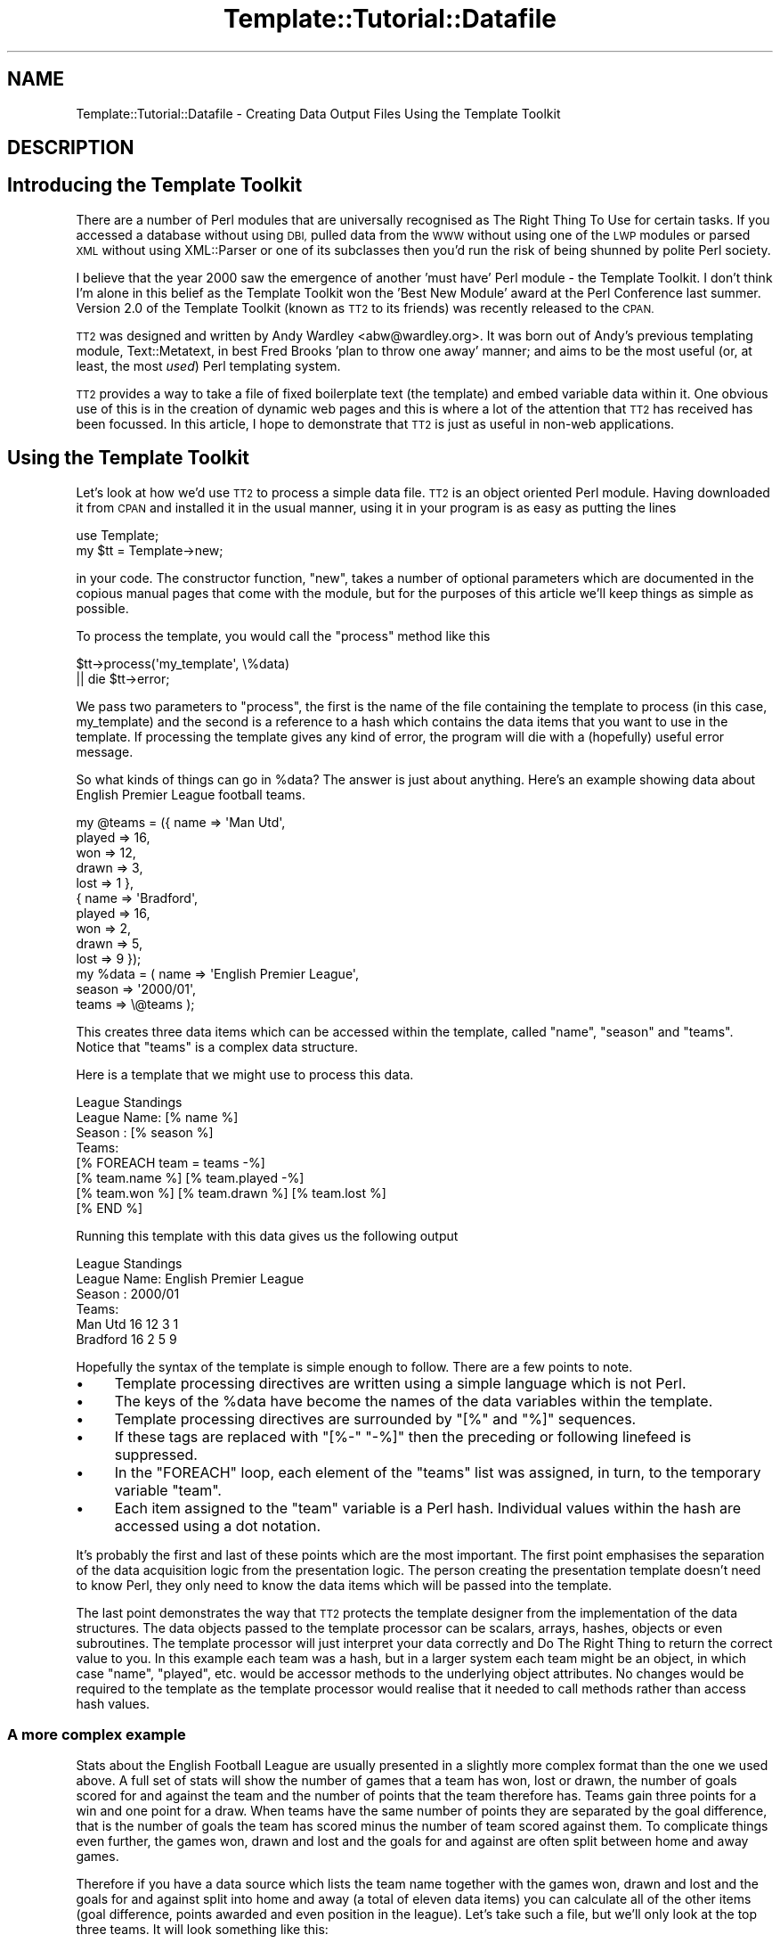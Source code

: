 .\" Automatically generated by Pod::Man 4.12 (Pod::Simple 3.40)
.\"
.\" Standard preamble:
.\" ========================================================================
.de Sp \" Vertical space (when we can't use .PP)
.if t .sp .5v
.if n .sp
..
.de Vb \" Begin verbatim text
.ft CW
.nf
.ne \\$1
..
.de Ve \" End verbatim text
.ft R
.fi
..
.\" Set up some character translations and predefined strings.  \*(-- will
.\" give an unbreakable dash, \*(PI will give pi, \*(L" will give a left
.\" double quote, and \*(R" will give a right double quote.  \*(C+ will
.\" give a nicer C++.  Capital omega is used to do unbreakable dashes and
.\" therefore won't be available.  \*(C` and \*(C' expand to `' in nroff,
.\" nothing in troff, for use with C<>.
.tr \(*W-
.ds C+ C\v'-.1v'\h'-1p'\s-2+\h'-1p'+\s0\v'.1v'\h'-1p'
.ie n \{\
.    ds -- \(*W-
.    ds PI pi
.    if (\n(.H=4u)&(1m=24u) .ds -- \(*W\h'-12u'\(*W\h'-12u'-\" diablo 10 pitch
.    if (\n(.H=4u)&(1m=20u) .ds -- \(*W\h'-12u'\(*W\h'-8u'-\"  diablo 12 pitch
.    ds L" ""
.    ds R" ""
.    ds C` ""
.    ds C' ""
'br\}
.el\{\
.    ds -- \|\(em\|
.    ds PI \(*p
.    ds L" ``
.    ds R" ''
.    ds C`
.    ds C'
'br\}
.\"
.\" Escape single quotes in literal strings from groff's Unicode transform.
.ie \n(.g .ds Aq \(aq
.el       .ds Aq '
.\"
.\" If the F register is >0, we'll generate index entries on stderr for
.\" titles (.TH), headers (.SH), subsections (.SS), items (.Ip), and index
.\" entries marked with X<> in POD.  Of course, you'll have to process the
.\" output yourself in some meaningful fashion.
.\"
.\" Avoid warning from groff about undefined register 'F'.
.de IX
..
.nr rF 0
.if \n(.g .if rF .nr rF 1
.if (\n(rF:(\n(.g==0)) \{\
.    if \nF \{\
.        de IX
.        tm Index:\\$1\t\\n%\t"\\$2"
..
.        if !\nF==2 \{\
.            nr % 0
.            nr F 2
.        \}
.    \}
.\}
.rr rF
.\" ========================================================================
.\"
.IX Title "Template::Tutorial::Datafile 3"
.TH Template::Tutorial::Datafile 3 "2014-04-23" "perl v5.30.1" "User Contributed Perl Documentation"
.\" For nroff, turn off justification.  Always turn off hyphenation; it makes
.\" way too many mistakes in technical documents.
.if n .ad l
.nh
.SH "NAME"
Template::Tutorial::Datafile \- Creating Data Output Files Using the Template Toolkit
.SH "DESCRIPTION"
.IX Header "DESCRIPTION"
.SH "Introducing the Template Toolkit"
.IX Header "Introducing the Template Toolkit"
There are a number of Perl modules that are universally 
recognised as The Right Thing To Use for certain tasks. If you 
accessed a database without using \s-1DBI,\s0 pulled data from the \s-1WWW\s0 
without using one of the \s-1LWP\s0 modules or parsed \s-1XML\s0 without using 
XML::Parser or one of its subclasses then you'd run the risk of 
being shunned by polite Perl society.
.PP
I believe that the year 2000 saw the emergence of another 'must 
have' Perl module \- the Template Toolkit. I don't think I'm 
alone in this belief as the Template Toolkit won the 'Best New 
Module' award at the Perl Conference last summer. Version 2.0 of 
the Template Toolkit (known as \s-1TT2\s0 to its friends) was recently 
released to the \s-1CPAN.\s0
.PP
\&\s-1TT2\s0 was designed and written by Andy Wardley <abw@wardley.org>. 
It was born out of Andy's previous templating module, 
Text::Metatext, in best Fred Brooks 'plan to throw one away' 
manner; and aims to be the most useful (or, at least, the most 
\&\fIused\fR) Perl templating system.
.PP
\&\s-1TT2\s0 provides a way to take a file of fixed boilerplate text 
(the template) and embed variable data within it. One obvious 
use of this is in the creation of dynamic web pages and this is 
where a lot of the attention that \s-1TT2\s0 has received has been 
focussed. In this article, I hope to demonstrate that \s-1TT2\s0 is 
just as useful in non-web applications.
.SH "Using the Template Toolkit"
.IX Header "Using the Template Toolkit"
Let's look at how we'd use \s-1TT2\s0 to process a simple data file. 
\&\s-1TT2\s0 is an object oriented Perl module. Having downloaded it from 
\&\s-1CPAN\s0 and installed it in the usual manner, using it in your 
program is as easy as putting the lines
.PP
.Vb 2
\&    use Template;
\&    my $tt = Template\->new;
.Ve
.PP
in your code. The constructor function, \f(CW\*(C`new\*(C'\fR, takes 
a number of optional parameters which are documented in the 
copious manual pages that come with the module, but for the 
purposes of this article we'll keep things as simple as 
possible.
.PP
To process the template, you would call the \f(CW\*(C`process\*(C'\fR method 
like this
.PP
.Vb 2
\&    $tt\->process(\*(Aqmy_template\*(Aq, \e%data)
\&        || die $tt\->error;
.Ve
.PP
We pass two parameters to \f(CW\*(C`process\*(C'\fR, the first is the name of 
the file containing the template to process (in this case, 
my_template) and the second is a reference to a hash which 
contains the data items that you want to use in the template. If 
processing the template gives  any kind of error, the program 
will die with a (hopefully) useful error message.
.PP
So what kinds of things can go in \f(CW%data\fR? The answer is just 
about anything. Here's an example showing data about English 
Premier League football teams.
.PP
.Vb 10
\&    my @teams = ({ name   => \*(AqMan Utd\*(Aq,
\&                   played => 16,
\&                   won    => 12,
\&                   drawn  => 3,
\&                   lost   => 1 },
\&                 { name   => \*(AqBradford\*(Aq,
\&                   played => 16,
\&                   won    => 2,
\&                   drawn  => 5,
\&                   lost   => 9 });
\&
\&    my %data = ( name   => \*(AqEnglish Premier League\*(Aq,
\&                 season => \*(Aq2000/01\*(Aq,
\&                 teams  => \e@teams );
.Ve
.PP
This creates three data items which can be accessed within the 
template, called \f(CW\*(C`name\*(C'\fR, \f(CW\*(C`season\*(C'\fR and \f(CW\*(C`teams\*(C'\fR. Notice that 
\&\f(CW\*(C`teams\*(C'\fR is a complex data structure.
.PP
Here is a template that we might use to process this data.
.PP
.Vb 1
\&    League Standings
\&
\&    League Name: [% name %]
\&    Season     : [% season %]
\&
\&    Teams:
\&    [% FOREACH team = teams \-%]
\&    [% team.name %] [% team.played \-%] 
\&     [% team.won %] [% team.drawn %] [% team.lost %]
\&    [% END %]
.Ve
.PP
Running this template with this data gives us the following 
output
.PP
.Vb 1
\&                League Standings
\&
\&    League Name: English Premier League
\&    Season     : 2000/01
\&
\&    Teams:
\&    Man Utd 16 12 3 1
\&    Bradford 16 2 5 9
.Ve
.PP
Hopefully the syntax of the template is simple enough to 
follow. There are a few points to note.
.IP "\(bu" 4
Template processing directives are written using a simple 
language which is not Perl.
.IP "\(bu" 4
The keys of the \f(CW%data\fR have become the names of the data 
variables within the template.
.IP "\(bu" 4
Template processing directives are surrounded by \f(CW\*(C`[%\*(C'\fR and 
\&\f(CW\*(C`%]\*(C'\fR sequences.
.IP "\(bu" 4
If these tags are replaced with \f(CW\*(C`[%\-\*(C'\fR \f(CW\*(C`\-%]\*(C'\fR then the preceding 
or following linefeed is suppressed.
.IP "\(bu" 4
In the \f(CW\*(C`FOREACH\*(C'\fR loop, each element of the \f(CW\*(C`teams\*(C'\fR list was 
assigned, in turn, to the temporary variable \f(CW\*(C`team\*(C'\fR.
.IP "\(bu" 4
Each item assigned to the \f(CW\*(C`team\*(C'\fR variable is a Perl hash. 
Individual values within the hash are accessed using a dot notation.
.PP
It's probably the first and last of these points which are the 
most important. The first point emphasises the separation of the 
data acquisition logic from the presentation logic. The person 
creating the presentation template doesn't need to know Perl, 
they only need to know the data items which will be passed into
the template.
.PP
The last point demonstrates the way that \s-1TT2\s0 protects the 
template designer from the implementation of the data structures.
The data objects passed to the template processor can be scalars,
arrays, hashes, objects or even subroutines. The template 
processor will just interpret your data correctly and Do The 
Right Thing to return the correct value to you. In this example 
each team was a hash, but in a larger system each team might be 
an object, in which case \f(CW\*(C`name\*(C'\fR, \f(CW\*(C`played\*(C'\fR, etc. would be accessor 
methods to the underlying object attributes. No changes would be 
required to the template as the template processor would realise 
that it needed to call methods rather than access hash values.
.SS "A more complex example"
.IX Subsection "A more complex example"
Stats about the English Football League are usually presented in
a slightly more complex format than the one we used above. A 
full set of stats will show the number of games that a team has 
won, lost or drawn, the number of goals scored for and against 
the team and the number of points that the team therefore has.
Teams gain three points for a win and one point for a draw. When
teams have the same number of points they are separated by the 
goal difference, that is the number of goals the team has scored
minus the number of team scored against them. To complicate 
things even further, the games won, drawn and lost and the goals 
for and against are often split between home and away games.
.PP
Therefore if you have a data source which lists the team name 
together with the games won, drawn and lost and the goals for and 
against split into home and away (a total of eleven data items) 
you can calculate all of the other items (goal difference, 
points awarded and even position in the league). Let's take such 
a file, but we'll only look at the top three teams. It will look 
something like this:
.PP
.Vb 3
\&    Man Utd,7,1,0,26,4,5,2,1,15,6
\&    Arsenal,7,1,0,17,4,2,3,3,7,9
\&    Leicester,4,3,1,10,8,4,2,2,7,4
.Ve
.PP
A simple script to read this data into an array of hashes will 
look something like this (I've simplified the names of the data 
columns \- w, d, and l are games won, drawn and lost and f and a 
are goals scored for and against; h and a at the front of a data 
item name indicates whether it's a home or away statistic):
.PP
.Vb 1
\&    my @cols = qw(name hw hd hl hf ha aw ad al af aa);
\&
\&    my @teams;
\&    while (<>) {
\&        chomp;
\&
\&        my %team;
\&
\&        @team{@cols} = split /,/;
\&
\&        push @teams, \e%team;
\&    }
.Ve
.PP
We can then go thru the teams again and calculate all of the 
derived data items:
.PP
.Vb 4
\&    foreach (@teams) {
\&        $_\->{w} = $_\->{hw} + $_\->{aw};
\&        $_\->{d} = $_\->{hd} + $_\->{ad};
\&        $_\->{l} = $_\->{hl} + $_\->{al};
\&
\&        $_\->{pl} = $_\->{w} + $_\->{d} + $_\->{l};
\&
\&        $_\->{f} = $_\->{hf} + $_\->{af};
\&        $_\->{a} = $_\->{ha} + $_\->{aa};
\&
\&        $_\->{gd} = $_\->{f} \- $_\->{a};
\&        $_\->{pt} = (3 * $_\->{w}) + $_\->{d};
\&    }
.Ve
.PP
And then produce a list sorted in descending order:
.PP
.Vb 3
\&    @teams = sort { 
\&        $b\->{pt} <=> $b\->{pt} || $b\->{gd} <=> $a\->{gd} 
\&    } @teams;
.Ve
.PP
And finally add the league position data item:
.PP
.Vb 2
\&    $teams[$_]\->{pos} = $_ + 1 
\&        foreach 0 .. $#teams;
.Ve
.PP
Having pulled all of our data into an internal data structure 
we can start to produce output using out templates. A template 
to create a \s-1CSV\s0 file containing the data split between home and 
away stats would look like this:
.PP
.Vb 6
\&    [% FOREACH team = teams \-%]
\&    [% team.pos %],[% team.name %],[% team.pl %],[% team.hw %],
\&    [%\- team.hd %],[% team.hl %],[% team.hf %],[% team.ha %],
\&    [%\- team.aw %],[% team.ad %],[% team.al %],[% team.af %],
\&    [%\- team.aa %],[% team.gd %],[% team.pt %]
\&    [%\- END %]
.Ve
.PP
And processing it like this:
.PP
.Vb 2
\&    $tt\->process(\*(Aqsplit.tt\*(Aq, { teams => \e@teams }, \*(Aqsplit.csv\*(Aq)
\&      || die $tt\->error;
.Ve
.PP
produces the following output:
.PP
.Vb 3
\&    1,Man Utd,16,7,1,0,26,4,5,2,1,15,6,31,39
\&    2,Arsenal,16,7,1,0,17,4,2,3,3,7,9,11,31
\&    3,Leicester,16,4,3,1,10,8,4,2,2,7,4,5,29
.Ve
.PP
Notice that we've introduced the third parameter to \f(CW\*(C`process\*(C'\fR. 
If this parameter is missing then the \s-1TT2\s0 sends its output to 
\&\f(CW\*(C`STDOUT\*(C'\fR. If this parameter is a scalar then it is taken as the 
name of a file to write the output to. This parameter can also be 
(amongst other things) a filehandle or a reference to an object
which is assumed to implement a \f(CW\*(C`print\*(C'\fR method.
.PP
If we weren't interested in the split between home and away games, 
then we could use a simpler template like this:
.PP
.Vb 5
\&    [% FOREACH team = teams \-%]
\&    [% team.pos %],[% team.name %],[% team.pl %],[% team.w %],
\&    [%\- team.d %],[% team.l %],[% team.f %],[% team.a %],
\&    [%\- team.aa %],[% team.gd %],[% team.pt %]
\&    [% END \-%]
.Ve
.PP
Which would produce output like this:
.PP
.Vb 3
\&    1,Man Utd,16,12,3,1,41,10,6,31,39
\&    2,Arsenal,16,9,4,3,24,13,9,11,31
\&    3,Leicester,16,8,5,3,17,12,4,5,29
.Ve
.SH "Producing XML"
.IX Header "Producing XML"
This is starting to show some of the power and flexibility of 
\&\s-1TT2,\s0 but you may be thinking that you could just as easily produce 
this output with a \f(CW\*(C`foreach\*(C'\fR loop and a couple of \f(CW\*(C`print\*(C'\fR 
statements in your code. This is, of course, true; but that's 
because I've chosen a deliberately simple example to explain the 
concepts. What if we wanted to produce an \s-1XML\s0 file containing the 
data? And what if (as I mentioned earlier) the league data was held 
in an object? The code would then look even easier as most of the code 
we've written earlier would be hidden away in \f(CW\*(C`FootballLeague.pm\*(C'\fR.
.PP
.Vb 2
\&    use FootballLeague;
\&    use Template;
\&
\&    my $league = FootballLeague\->new(name => \*(AqEnglish Premier\*(Aq);
\&
\&    my $tt = Template\->new;
\&
\&    $tt\->process(\*(Aqleague_xml.tt\*(Aq, { league => $league })
\&        || die $tt\->error;
.Ve
.PP
And the template in \f(CW\*(C`league_xml.tt\*(C'\fR would look something like this:
.PP
.Vb 2
\&    <?xml version="1.0"?>
\&    <!DOCTYPE LEAGUE SYSTEM "league.dtd">
\&
\&    <league name="[% league.name %]" season="[% league.season %]">
\&    [% FOREACH team = league.teams \-%]
\&      <team name="[% team.name %]"
\&            pos="[% team.pos %]"
\&            played="[% team.pl %]"
\&            goal_diff="[% team.gd %]"
\&            points="[% team.pt %]">
\&         <stats type="home">
\&                win="[% team.hw %]"
\&                draw="[%\- team.hd %]"
\&                lose="[% team.hl %]"
\&                for="[% team.hf %]"
\&                against="[% team.ha %]" />
\&         <stats type="away">
\&                win="[% team.aw %]"
\&                draw="[%\- team.ad %]"
\&                lose="[% team.al %]"
\&                for="[% team.af %]"
\&                against="[% team.aa %]" />
\&      </team>
\&    [% END \-%]
\&    &/league>
.Ve
.PP
Notice that as we've passed the whole object into \f(CW\*(C`process\*(C'\fR then 
we need to put an extra level of indirection on our template 
variables \- everything is now a component of the \f(CW\*(C`league\*(C'\fR variable. 
Other than that, everything in the template is very similar to what 
we've used before. Presumably now \f(CW\*(C`team.name\*(C'\fR calls an accessor 
function rather than carrying out a hash lookup, but all of this 
is transparent to our template designer.
.SH "Multiple Formats"
.IX Header "Multiple Formats"
As a final example, let's suppose that we need to create output
football league tables in a number of formats. Perhaps we are 
passing this data on to other people and they can't all use the 
same format. Some of our users need \s-1CSV\s0 files and others need 
\&\s-1XML.\s0 Some require data split between home and away matches and 
other just want the totals. In total, then, we'll need four 
different templates, but the good news is that they can use the 
same data object. All the script needs to do is to establish 
which template is required and process it.
.PP
.Vb 2
\&    use FootballLeague;
\&    use Template;
\&
\&    my ($name, $type, $stats) = @_;
\&
\&    my $league = FootballLeague\->new(name => $name);
\&
\&    my $tt = Template\->new;
\&
\&    $tt\->process("league_${type}_$stats.tt", 
\&                 { league => $league }
\&                 "league_$stats.$type")
\&        || die $tt\->error;
.Ve
.PP
For example, you can call this script as
.PP
.Vb 1
\&    league.pl \*(AqEnglish Premier\*(Aq xml split
.Ve
.PP
This will process a template called \f(CW\*(C`league_xml_split.tt\*(C'\fR 
and put the results in a file called \f(CW\*(C`league_split.xml\*(C'\fR.
.PP
This starts to show the true strength of the Template Toolkit. 
If we later wanted to add another file format \- perhaps we 
wanted to create a league table \s-1HTML\s0 page or even a LaTeX 
document \- then we would just need to create the appropriate 
template and name it according to our existing naming 
convention. We would need to make no changes to the code.
.PP
I hope you can now see why the Template Toolkit is fast becoming
an essential part of many people's Perl installation.
.SH "AUTHOR"
.IX Header "AUTHOR"
Dave Cross <dave@dave.org.uk>
.SH "VERSION"
.IX Header "VERSION"
Template Toolkit version 2.19, released on 27 April 2007.
.SH "COPYRIGHT"
.IX Header "COPYRIGHT"
Copyright (C) 2001 Dave Cross <dave@dave.org.uk>
.PP
This module is free software; you can redistribute it and/or
modify it under the same terms as Perl itself.
